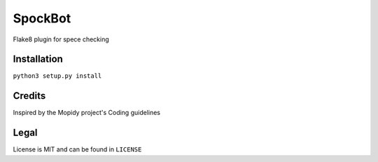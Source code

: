 SpockBot
========

|Build Status| |Coverage Status|

Flake8 plugin for spece checking

Installation
------------

``python3 setup.py install``

Credits
-------

Inspired by the Mopidy project's Coding guidelines

Legal
-----

License is MIT and can be found in ``LICENSE``

.. |Build Status| image:: https://travis-ci.org/txomon/flake8-string-literals.svg
   :target: https://travis-ci.org/txomon/flake8-string-literals
.. |Coverage Status| image:: https://coveralls.io/repos/txomon/flake8-string-literals/badge.svg?branch=master&service=github
   :target: https://coveralls.io/github/txomon/flake8-string-literals?branch=master
